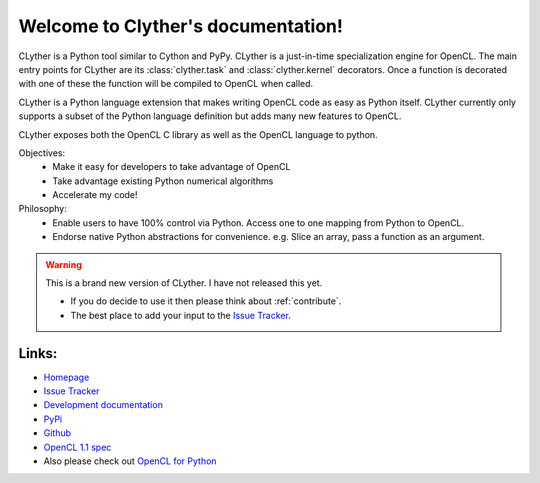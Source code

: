 Welcome to Clyther's documentation!
===================================

CLyther is a Python tool similar to Cython and PyPy. CLyther is a just-in-time specialization engine for OpenCL. 
The main entry points for CLyther are its :class:`clyther.task` and :class:`clyther.kernel` decorators.
Once a function is decorated with one of these the function will be compiled to OpenCL when called. 

CLyther is a Python language extension that makes writing OpenCL code as easy as Python itself. 
CLyther currently only supports a subset of the Python language definition but adds many new features to OpenCL. 

CLyther exposes both the OpenCL C library as well as the OpenCL language to python.

Objectives:
    * Make it easy for developers to take advantage of OpenCL
    * Take advantage existing Python numerical algorithms
    * Accelerate my code!


Philosophy:
    * Enable users to have 100% control via Python. Access one to one mapping from Python to OpenCL.
    * Endorse native Python abstractions for convenience. e.g. Slice an array, pass a function as an argument.

.. warning::
    
    This is a brand new version of CLyther. I have not released this yet. 
    
    * If you do decide to use it then please think about :ref:`contribute`.
    * The best place to add your input to the `Issue Tracker <https://github.com/srossross/clyther/issues/>`_.
    
     
Links:
+++++++++++

* `Homepage <http://srossross.github.com/clyther/develop/>`_
* `Issue Tracker <https://github.com/srossross/clyther/issues/>`_

* `Development documentation <http://srossross.github.com/clyther/develop/>`_
* `PyPi <http://pypi.python.org/pypi/clyther/>`_
* `Github <https://github.com/srossross/clyther/>`_
* `OpenCL 1.1 spec <http://www.khronos.org/registry/cl/specs/opencl-1.0.29.pdf>`_

* Also please check out `OpenCL for Python <http://srossross.github.com/oclpb>`_ 

